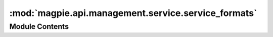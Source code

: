 :mod:`magpie.api.management.service.service_formats`
====================================================

.. py:module:: magpie.api.management.service.service_formats


Module Contents
---------------

.. function:: format_service(service, permissions=None, show_private_url=False, show_resources_allowed=False) -> JSON
   Formats the ``service`` information into JSON.

   Note:
       Automatically finds ``permissions`` of the service if not specified.
       To preserve `empty` permissions such as during listing of `user`/`group` resource permissions,
       an empty ``list`` should be specified.


.. function:: format_service_resources(service, db_session, service_perms=None, resources_perms_dict=None, show_all_children=False, show_private_url=True) -> JSON
   Formats the service and its resource tree as a JSON body.

   :param service: service for which to display details with sub-resources
   :param db_session: database session
   :param service_perms: permissions to display instead of specific ``service``-type ones
   :param resources_perms_dict: permission(s) of resource(s) id(s) to *preserve* if ``resources_perms_dict = False``
   :param show_all_children: display all children resources recursively, or only ones matching ``resources_perms_dict``
   :param show_private_url: displays the
   :return: JSON body representation of the service resource tree


.. function:: format_service_resource_type(resource_class, service_class) -> JSON

